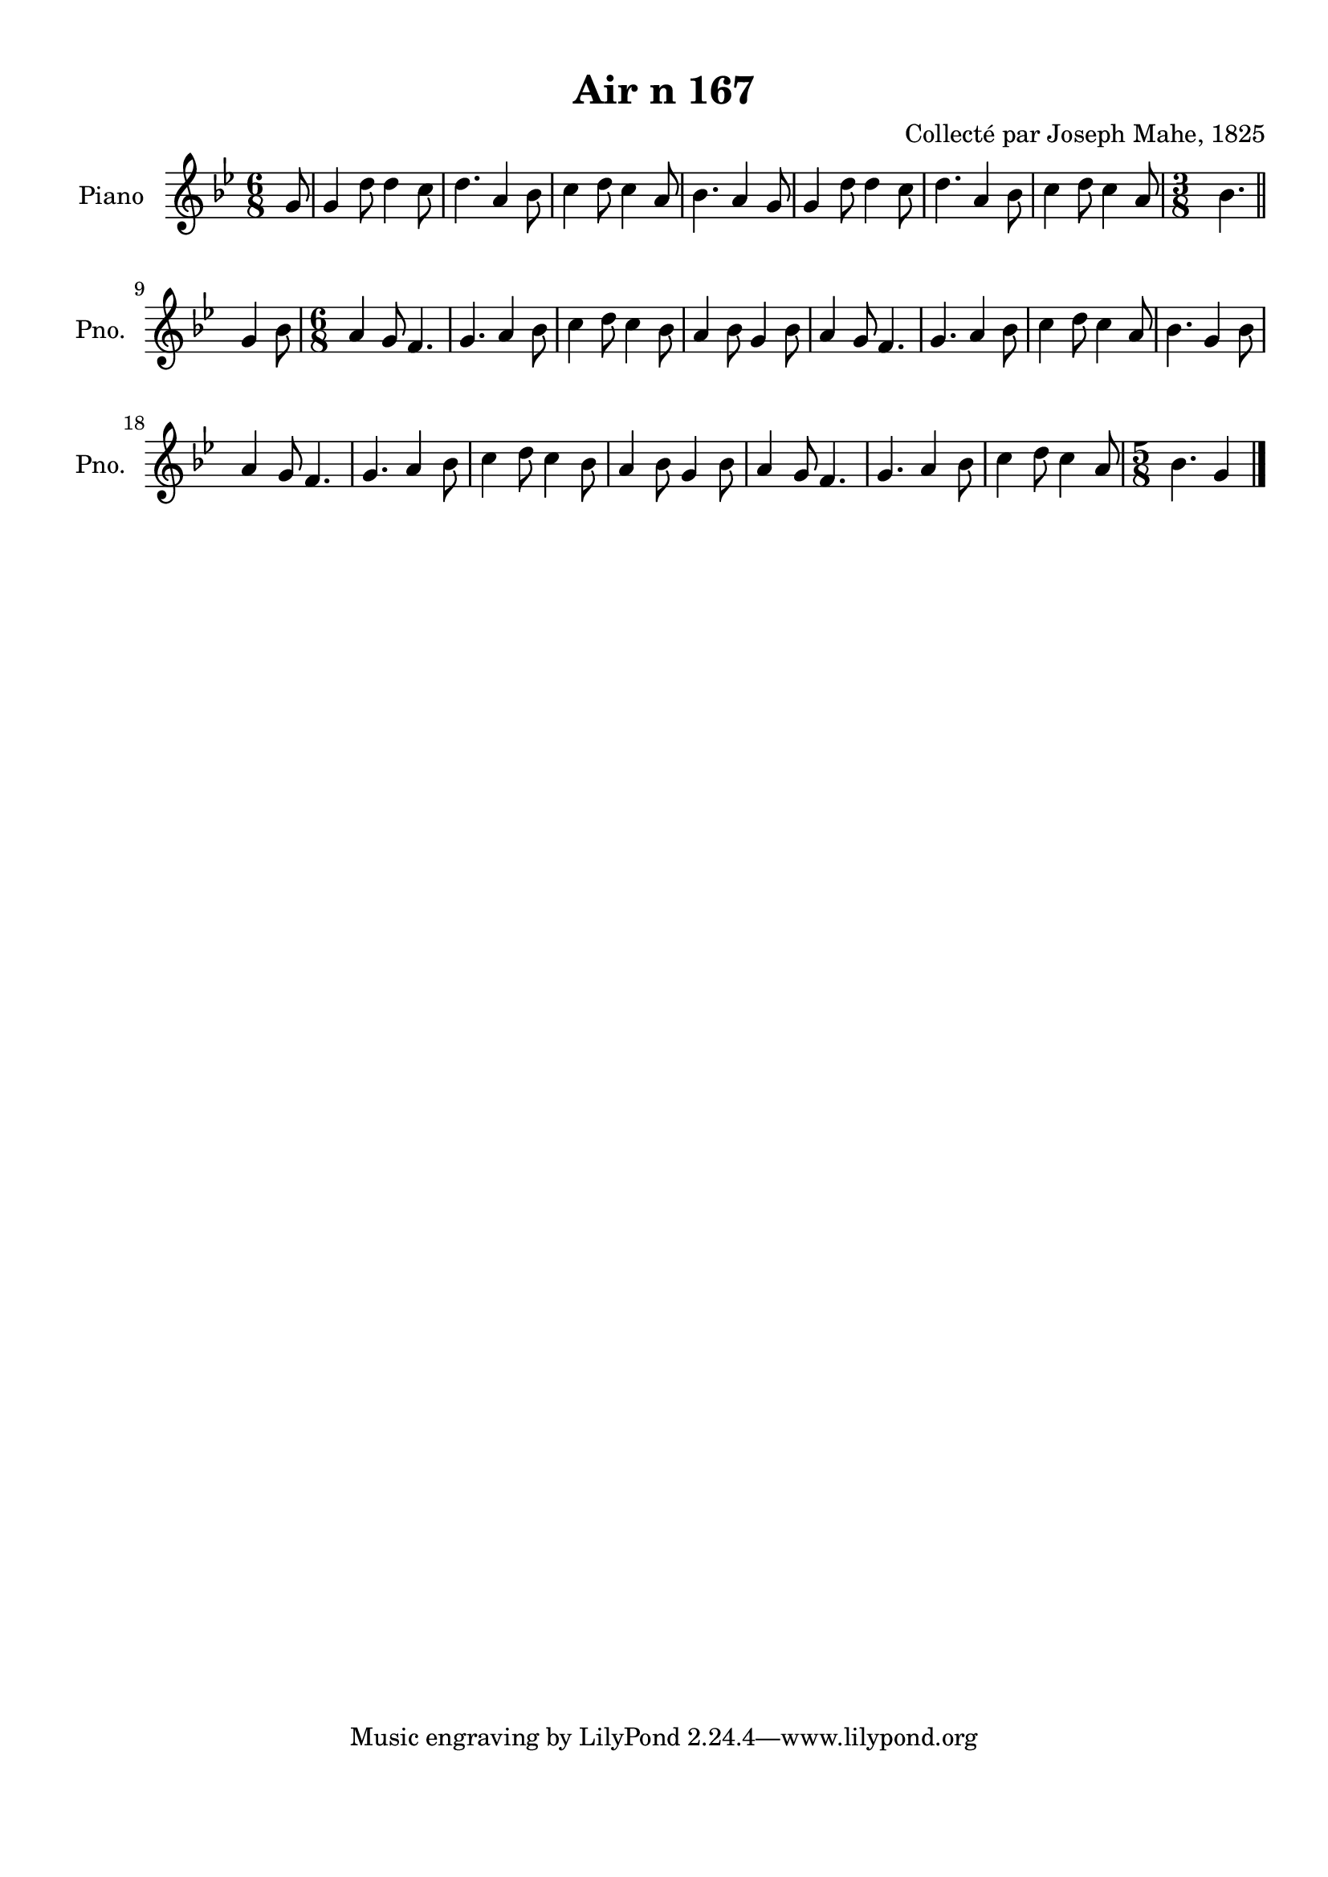 \version "2.22.2"
% automatically converted by musicxml2ly from Air_n_167_g.musicxml
\pointAndClickOff

\header {
    title =  "Air n 167"
    composer =  "Collecté par Joseph Mahe, 1825"
    encodingsoftware =  "MuseScore 2.2.1"
    encodingdate =  "2023-03-21"
    encoder =  "Gwenael Piel et Virginie Thion (IRISA, France)"
    source = 
    "Essai sur les Antiquites du departement du Morbihan, Joseph Mahe, 1825"
    }

#(set-global-staff-size 20.158742857142858)
\paper {
    
    paper-width = 21.01\cm
    paper-height = 29.69\cm
    top-margin = 1.0\cm
    bottom-margin = 2.0\cm
    left-margin = 1.0\cm
    right-margin = 1.0\cm
    indent = 1.6161538461538463\cm
    short-indent = 1.292923076923077\cm
    }
\layout {
    \context { \Score
        autoBeaming = ##f
        }
    }
PartPOneVoiceOne =  \relative g' {
    \clef "treble" \time 6/8 \key bes \major \partial 8 g8 | % 1
    g4 d'8 d4 c8 | % 2
    d4. a4 bes8 | % 3
    c4 d8 c4 a8 | % 4
    bes4. a4 g8 | % 5
    g4 d'8 d4 c8 | % 6
    d4. a4 bes8 | % 7
    c4 d8 c4 a8 | % 8
    \time 3/8  bes4. \bar "||"
    \break | % 9
    g4 bes8 | \barNumberCheck #10
    \time 6/8  a4 g8 f4. | % 11
    g4. a4 bes8 | % 12
    c4 d8 c4 bes8 | % 13
    a4 bes8 g4 bes8 | % 14
    a4 g8 f4. | % 15
    g4. a4 bes8 | % 16
    c4 d8 c4 a8 | % 17
    bes4. g4 bes8 \break | % 18
    a4 g8 f4. | % 19
    g4. a4 bes8 | \barNumberCheck #20
    c4 d8 c4 bes8 | % 21
    a4 bes8 g4 bes8 | % 22
    a4 g8 f4. | % 23
    g4. a4 bes8 | % 24
    c4 d8 c4 a8 | % 25
    \time 5/8  bes4. g4 \bar "|."
    }


% The score definition
\score {
    <<
        
        \new Staff
        <<
            \set Staff.instrumentName = "Piano"
            \set Staff.shortInstrumentName = "Pno."
            
            \context Staff << 
                \mergeDifferentlyDottedOn\mergeDifferentlyHeadedOn
                \context Voice = "PartPOneVoiceOne" {  \PartPOneVoiceOne }
                >>
            >>
        
        >>
    \layout {}
    % To create MIDI output, uncomment the following line:
    %  \midi {\tempo 4 = 100 }
    }


